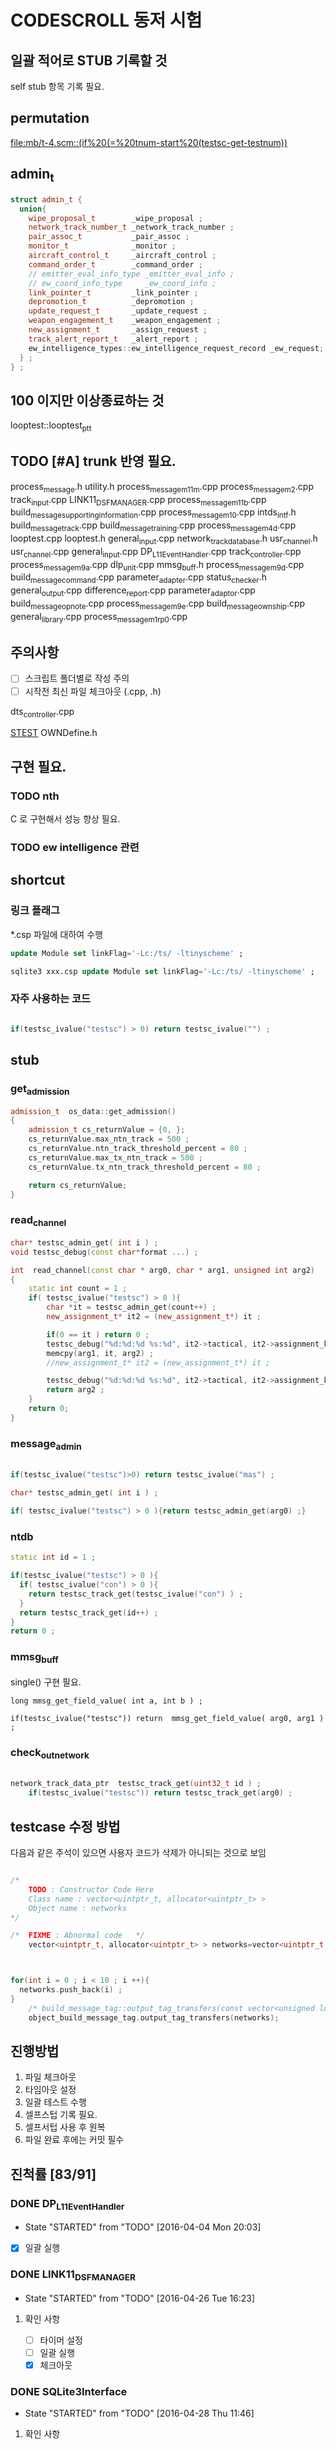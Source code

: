 * CODESCROLL 동저 시험 
** 일괄 적어로 STUB 기록할 것 
self stub 항목 기록 필요. 


** permutation 
[[file:mb/t-4.scm::(if%20(=%20tnum-start%20(testsc-get-testnum))]]
** admin_t 
#+BEGIN_SRC cpp
struct admin_t {
  union{
    wipe_proposal_t        _wipe_proposal ; 
    network_track_number_t _network_track_number ;
    pair_assoc_t           _pair_assoc ;
    monitor_t              _monitor ;
    aircraft_control_t     _aircraft_control ;
    command_order_t        _command_order ;
    // emitter_eval_info_type _emitter_eval_info ;
    // ew_coord_info_type     _ew_coord_info ;
    link_pointer_t         _link_pointer ; 
    depromotion_t          _depromotion ; 
    update_request_t       _update_request ; 
    weapon_engagement_t    _weapon_engagement ;
    new_assignment_t       _assign_request ;
    track_alert_report_t   _alert_report ; 
    ew_intelligence_types::ew_intelligence_request_record _ew_request; 
  } ; 
} ;

#+END_SRC
** 100 이지만 이상종료하는 것 
looptest::looptest_ptt
** TODO [#A] trunk 반영 필요. 
process_message.h
utility.h
process_message_m11m.cpp 
process_message_m2.cpp 
track_input.cpp
LINK11_DSF_MANAGER.cpp
process_message_m11b.cpp
build_message_supporting_information.cpp
process_message_m10.cpp
intds_intf.h
build_message_track.cpp
build_message_training.cpp 
process_message_m4d.cpp 
looptest.cpp
looptest.h
general_input.cpp
network_track_data_base.h
usr_channel.h
usr_channel.cpp
general_input.cpp 
DP_L11EventHandler.cpp
track_controller.cpp
process_message_m9a.cpp
dlp_unit.cpp
mmsg_buff.h
process_message_m9d.cpp
build_message_command.cpp
parameter_adapter.cpp
status_checker.h
general_output.cpp
difference_report.cpp
parameter_adaptor.cpp
build_message_opnote.cpp
process_message_m9e.cpp
build_message_ownship.cpp
general_library.cpp
process_message_m1_rp0.cpp
** 주의사항 
 - [ ] 스크립트 폴더별로 작성 주의 
 - [ ] 시작전 최신 파일 체크아웃 (.cpp, .h)
dts_controller.cpp

[[file:/opt/vboxshare/gitdir/DLP_LINK11/src/csds_manager/OWNFFXDefine.h::#define%20_LINK11%201][_STEST_]] OWNDefine.h

** 구현 필요. 
*** TODO nth 
 C 로 구현해서 성능 향상 필요. 
*** TODO ew intelligence 관련 
** shortcut 
*** 링크 플래그 
*.csp 파일에 대하여 수행 
#+BEGIN_SRC sql
update Module set linkFlag='-Lc:/ts/ -ltinyscheme' ; 
#+END_SRC


#+BEGIN_SRC sql
sqlite3 xxx.csp update Module set linkFlag='-Lc:/ts/ -ltinyscheme' ; 
#+END_SRC

*** 자주 사용하는 코드 

#+BEGIN_SRC cpp

if(testsc_ivalue("testsc") > 0) return testsc_ivalue("") ; 

#+END_SRC
** stub
*** get_admission
#+BEGIN_SRC cpp
admission_t  os_data::get_admission()
{
	admission_t cs_returnValue = {0, };
	cs_returnValue.max_ntn_track = 500 ; 
	cs_returnValue.ntn_track_threshold_percent = 80 ;
	cs_returnValue.max_tx_ntn_track = 500 ;
	cs_returnValue.tx_ntn_track_threshold_percent = 80 ; 

	return cs_returnValue;
}
#+END_SRC
*** read_channel
#+BEGIN_SRC cpp
char* testsc_admin_get( int i ) ;
void testsc_debug(const char*format ...) ;

int  read_channel(const char * arg0, char * arg1, unsigned int arg2)
{
	static int count = 1 ;
	if( testsc_ivalue("testsc") > 0 ){
		char *it = testsc_admin_get(count++) ;
		new_assignment_t* it2 = (new_assignment_t*) it ;

		if(0 == it ) return 0 ;
		testsc_debug("%d:%d:%d %s:%d", it2->tactical, it2->assignment_kind, arg2, __FILE__, __LINE__ ) ;
		memcpy(arg1, it, arg2) ;
		//new_assignment_t* it2 = (new_assignment_t*) it ;

		testsc_debug("%d:%d:%d %s:%d", it2->tactical, it2->assignment_kind, arg2, __FILE__, __LINE__ ) ;
		return arg2 ;
	}
	return 0;
}

#+END_SRC
*** message_admin
#+BEGIN_SRC cpp

if(testsc_ivalue("testsc")>0) return testsc_ivalue("mas") ; 

char* testsc_admin_get( int i ) ;

if( testsc_ivalue("testsc") > 0 ){return testsc_admin_get(arg0) ;}

#+END_SRC
*** ntdb

#+BEGIN_SRC cpp
  static int id = 1 ; 

  if(testsc_ivalue("testsc") > 0 ){
    if( testsc_ivalue("con") > 0 ){
      return testsc_track_get(testsc_ivalue("con") ) ;
    }
    return testsc_track_get(id++) ; 
  }
  return 0 ; 
#+END_SRC

*** mmsg_buff
single()  구현 필요. 

#+BEGIN_SRC c++
long mmsg_get_field_value( int a, int b ) ; 

if(testsc_ivalue("testsc")) return  mmsg_get_field_value( arg0, arg1 )  ; 
#+END_SRC

*** check_out_network 

#+BEGIN_SRC cpp

network_track_data_ptr  testsc_track_get(uint32_t id ) ; 
	if(testsc_ivalue("testsc")) return testsc_track_get(arg0) ; 

#+END_SRC
** testcase 수정 방법 
다음과 같은 주석이 있으면 사용자 코드가 삭제가 아니되는 것으로 보임 
#+BEGIN_SRC cpp

/*
	TODO : Constructor Code Here
	Class name : vector<uintptr_t, allocator<uintptr_t> > 
	Object name : networks
*/

/*	FIXME : Abnormal code	*/
	vector<uintptr_t, allocator<uintptr_t> > networks=vector<uintptr_t, allocator<uintptr_t> >();



for(int i = 0 ; i < 10 ; i ++){
  networks.push_back(i) ; 
}
	/* build_message_tag::output_tag_transfers(const vector<unsigned long, allocator<unsigned long> > &) */
	object_build_message_tag.output_tag_transfers(networks);

#+END_SRC
** 진행방법 

 1. 파일 체크아웃
 2. 타임아웃 설정
 3. 일괄 테스트 수행
 4. 셀프스텁 기록 필요.
 5. 셀프서텁 사용 후 원복
 6. 파일 완료 후에는 커밋 필수 



** 진척률 [83/91]

*** DONE DP_L11EventHandler
    CLOSED: [2016-04-12 Tue 00:34]
    - State "STARTED"    from "TODO"       [2016-04-04 Mon 20:03]
 - [X] 일괄 실행 



*** DONE LINK11_DSF_MANAGER
    CLOSED: [2016-04-26 Tue 19:38]
    - State "STARTED"    from "TODO"       [2016-04-26 Tue 16:23]
**** 확인 사항  
    - [ ] 타이머 설정 
    - [ ] 일괄 실행 
    - [X] 체크아웃 

*** DONE SQLite3Interface
    CLOSED: [2016-04-29 Fri 09:54]
    - State "STARTED"    from "TODO"       [2016-04-28 Thu 11:46]

**** 확인 사항  
    - [ ] 타이머 설정 
    - [ ] 일괄 실행 
    - [X] 체크아웃 

*** DONE build_message_aircrafta_control
    CLOSED: [2016-04-16 Sat 20:44]
    - State "STARTED"    from "REVIEW"     [2016-04-15 Fri 22:04]
**** 확인 사항  
    - [X] 타이머 설정 
    - [ ] 일괄 실행 
    - [X] 체크아웃 

**** script 
***** output_aircraft_control_orders(void)

(1)
(anset 1 '_aircraft_control.counter 1 )
(anset 1 '_aircraft_control.order system_types-assume_cntrl  )

(anset 1 '_aircraft_control.counter 0 )
(anset 1 '_aircraft_control.order system_types-assume_cntrl  )

(tnset 1 _air_mission_data.air_control_active 1 )

(2)

build_m10a_original_and_ack 0 

(3)
build_m10a_original_and_ack 1

(4)
(anset 1 '_aircraft_control.counter 7 )


***** process_aircraft_control_order()

(1)
rh0 1
rh1 0 
vco 1

(2)
rh0 1 
vco 1




***** process_ackn_aircraft_control_order()

(1)
rh0 1
rh1 0 
vco 1

(2)
rh0 1 
vco 1




***** process_rc_request_for_original()
(1)
anset 0 _aircraft_control.M10AFRAME ORDER_CANCEL_INDICATO
anset 1 
ita 1 

(1)
anset 0 _aircraft_control.M10AFRAME ORDER_CANCEL_INDICATO
anset 1 
ita 0

alloc ait 



***** process_rc_request_for_reply()
(0)
(anset 0 _aircraft_control.reply system_types::machine_receipt)
(anset 1 _aircraft_control.reply system_types::will_comply)

ita 1

(1)
(anset 0 _aircraft_control.reply system_types::machine_receipt)
(anset 1 _aircraft_control.reply system_types::will_comply)

ita 0 
alloc 0 

(2)
(anset 0 _aircraft_control.reply system_types::machine_receipt)
(anset 1 _aircraft_control.reply system_types::will_comply)

ita 0 
alloc ait





***** validate_ackn_control_order(const aircraft_control_t & ackn_control_order )

(1)
search_booked_order 0 

(2)
search_booked_order sboit 


(3)
 ackn_control_order.order == system_types::control_and_engage  

(4)
itn 0 

(4)
itn 1 

(5)
ackn_control_order.order == system_types::transfer_cntrl

(6)
ipv 1 

(6)
ipv 0


(7)


***** process_validated_ackn_control_order(const aircraft_control_t & ackn_to_process)
(1)
alloc 0
(2)
alloc arit 

(anset 1 _aircraft_control.reply system_types::will_comply)
(anset 1 _aircraft_control.order -1y)


(3)
(tnset 0 )


(4)
(tnset 0 supporting_info.info_validation 1)


***** process_aircraft_cancel_transmission
(anset 0 )



*** DONE build_message_aircraft_status
    CLOSED: [2016-04-16 Sat 23:13]
    - State "STARTED"    from "REVIEW"     [2016-04-16 Sat 21:01]
**** 확인 사항  
    - [X] 타이머 설정 
    - [ ] 일괄 실행 
    - [X] 체크아웃 


**** script 
***** output_aircraft_status(const keyvector_t& networks )

(1)
(tnset 1 '_air_mission_data.air_control_active 1 )
(tnset 1 '_air_mission_data.kind AIRCRAFT_STATUS_KIND_AIR_GENERAL )
(tnset 1 '_air_mission_data.general_mission.mission_status_validity 1)
      
(2)
(tnset 1 '_air_mission_data.general_mission_counter 1)
(tnset 1 '_air_mission_data.general_mission_counter 0)

(3)
(tnset 1 '_air_mission_data.air_control_active 1)
(tnset 1  '_air_mission_data.kind AIRCRAFT_STATUE_KIND_ASW )

(4)
(tnset 1 '_air_mission_data.asw_mission_counter 1 )
        decrease_counter(&t->_air_mission_data.asw_mission_counter);

(5)
(tnset 1 '_air_mission_data.asw_mission_counter 0 )
(tnset 1 '_air_mission_data.asw_mission_repetition_counter == 1U




***** output_controlling_unit_report(const keyvector_t& networks )

networks.push_back(1) ; 
networks.push_back(2) ; 
build_message_ownship::single()->get_transmission_counter() 

(define gtc 8 0)

(1)
(tnset 1 )
(tnset 2 'general.NTN 1 
         '_air_mission_data.control_counter 1 
         'general.pu_controlling -1)


}

***** process_aircraft_status_general(void)

validate_aircraft_status_genera 
(define vasg 1 )

read_channel

testsc_admin_get !=0 return size 

(anset 0 )

***** process_aircraft_status_asw(void)

  aircraft_status_asw_t status = STRUCT_ZERO_INIT_VALUE ; 

can_take_pu_controllin
(anset 0 )
(anset 1_aircraft_status_asw.network 1 )

(1)
(define ctpc 1 ) 
(anset 1_aircraft_status_asw.network 1 )

(2)
(define ctpc 0 ) 


***** set_aircraft_status_general(const aircraft_status_general_t &    air_mission )

(anset 0 )
(anset 1 _aircraft_status_general.network 1 
         _aircraft_status_general.fuel_validity 1 
         _aircraft_status_general.time_of_task_availability 1
)

(tnset 1 _air_mission_data.air_control_active 0 )
(tnset 1 _air_mission_data.air_control_active 1 )




***** validate_aircraft_status_general(const  aircraft_status_general_t &   air_mission  )
check_out_network 
testsc_track_get(arg0)

network_track_data_base::single()->is_there_networ
(define itn 1 )

(anet 0 )



***** stop_controlling_unit(const controlling_unit_t &   controlling_unit)
check_output_network

(tnset 0 _air_mission_data.air_control_active 1 )


void build_message_aircraft_status::set_controlling_unit_command(const controlling_unit_t &   controlling_unit)
{
  //@@@ 
  //@@@ for(항공통제 정보와 관련한 표적 정보 t){
  //@@@   if( can_take_pu_controlling 함수를 호출하여 확인한 결과 항공통제 가능하다 ){
  //@@@     if(항공봉제 정보가 시작 정보이다){
  //@@@       start_controlling_unit 함수를 호출하여 항공통제를 시작한다. 
  //@@@     }
  //@@@     else {
  //@@@       stop_controlling_unit 함수를 호출하여 항공통제를 중시한다. 
  //@@@     }
  //@@@   }
  //@@@ }
  //@@@ send_aircraft_mission_report 함수를 호출하여 항공통제 정보를 처리했음을 알린다. 

  ////////////////////////////////////////////////////////////////////////
  //	controlling unit 명령이다. 함수이름이 이상하다. 
  ////////////////////////////////////////////////////////////////////////
  const uint32_t    three_times = 3U;
  system_types::aircr_mis_result_e       aircr_mis_result  = system_types::rejected_aircr_mis_result;
  system_types::aircr_mis_reject_reason_e    aircr_mis_reject_reason = system_types::unknown_track_aircr_mis_reject_reason;

  if(network_track_data_base::single()->is_there_network( controlling_unit.network )){

    if(can_take_pu_controlling(controlling_unit.network)){
      aircr_mis_result  = system_types::controlling_unit_accepted;


      if ( system_types::start == controlling_unit.command ){
        start_controlling_unit(controlling_unit) ; 
      }
      else {
        stop_controlling_unit(controlling_unit) ; 
      }
        
    }
    else{
      aircr_mis_result  = system_types::rejected_aircr_mis_result;
      aircr_mis_reject_reason = system_types::already_being_controlled;
    }
  }
  else{
    printf("No Network Track\n") ; 
    printf("No Network Track\n") ; 
    printf("No Network Track\n") ; 
  }
    



  send_aircraft_mission_report (controlling_unit.NTN , 
                                aircr_mis_result,
                                aircr_mis_reject_reason);

}


***** set_controlling_unit_command(const controlling_unit_t &   controlling_unit)

network_track_data_base::single()->is_there_network( controlling_unit.network )
can_take_pu_controlling(controlling_unit.network
(1)
(define itn 1 )
(define ctpc 1 )

(2)
(define itn 0 )
(define ctpc 1 )



***** can_take_pu_controlling(const uint32_t network ) 

check_out_network 

(1)
(tnset 0)





*** DONE build_message_cdo
    CLOSED: [2016-04-18 Mon 11:11]
    - State "STARTED"    from "REVIEW"     [2016-04-18 Mon 08:26]
**** 확인 사항  
    - [ ] 타이머 설정 
    - [ ] 일괄 실행 
    - [X] 체크아웃 

**** script 

***** validate_change_data_order( change_data_t     &cdo)

(1)
(tnset 0 'link11.change_data_order_running 1 )

(2)
(tnset 0 'link11.change_data_order_running 0 )


***** process_validated_change_data_order( change_data_t &change_data_command)

(1)
(tnset 0  'general.link_state system_types-transmitted_link_state 0 )

(2)
(tnset 0  'general.link_state system_types-transmitted_link_state 0 )


***** process_change_data_orders(void)
validate_change_data_orde 
(define vcdo 1 )

(1)
(anset 0 )

***** build_message_M9AC2(network_track_data_ptr t )

t->_change_data_order_counter 

***** output_change_data_order(const keyvector_t& networks )

(tnset 0 _change_data_order_counter 1 )
(tnset 1 '_change_data_order_counter 0 
         'link11.change_data_order_running 1 
         '_change_data_order.network_cdo  1)




*** DONE build_message_command
    CLOSED: [2016-04-21 Thu 17:35]
    - State "STARTED"    from "TODO"       [2016-04-18 Mon 11:14]



**** stub
read_channel 
static int id=0 ; 
return testsc_admin_get(id++) ; 

**** 확인 사항  
    - [ ] 타이머 설정 
    - [ ] 일괄 실행 
    - [X] 체크아웃 


**** script 

***** output_commands(void)

decrease_counter(&(o->command_counter)) ; 

if( testsc_ivalue("testsc")){
  args = 0 ; 
}


(1)
(anset 0 _command_order.order_reply -1 )
(anset 1 _command_order.order_reply  system_types::original )
(anset 1 _command_order.command_counter 8 )




***** remove_command( const command_order_t *cmd )

if(CS_TESTCASENO() == 1 ){
  cmd = 0 ; 
}


***** find_command_with_destination(const command_order_t &cmd , const uint32_t destination )

(1)
(anset 0 )
(anset 1 _command_order.ntn_platform 1 )


***** find_command_with_source(const command_order_t &cmd , const uint32_t source )

(anet 0 _command_order.order_reply -1 )
(anet 1 _command_order.order_reply system_types-machine_receipt )    
(anet 2_command_order.order_reply system_types-machine_receipt )    
(anet 2_command_order.ntn_platform  1 )    


***** find_command_with_frame(const command_order_t & cmd )

(anset 0 )
(anset 1 _command_order.aframe 1 )    


***** process_rc_request_for_received(void)
(anset 0 _command_order.order_reply system_types::will_comply       )
(anset 1 _command_order.order_reply -1      )
     

***** process_rc_request_cant_process(void)
(anset 0 )



***** get_command_frame(command_order_t & cmd )

if(testsc_ivalue("testsc")){
 cmd.command = testsc_ivalue("command") ; 
 cmd.weapon_platform = testsc_ivalue("wp") ;
 cmd.gmt_time_of_impact_valid = testsc_ivalue("gtoiv") ;  
}


(1)
(define command system_types::assume_duties)
(2)
(define command system_types::conduct_procedures )

(3)
(define command system_types::proceed_to_point  )

(4)
(define command system_types::weapons_free )

(5)
(define command system_types::hold_fire )
(define wp -1) 

(6)
(define command system_types::cease_fire )
(define wp system_types::any_platform) 

(7)
(define command  system_types::engage)
(define wp -1) 
(8)
(define command system_types::cease_engage  )
(define wp system_types::any_platform) 


(9)
(define command  system_types::engage_asm_ssm   )
(define gtoiv 1)

(10)
(define command  system_types::engage_specific )
(11)
(define command  -1)



***** validate_command( command_order_t &cmd )

if(testsc_ivalue("testsc")){
 cmd.command = testsc_ivalue("command") ; 
 cmd.weapon_platform = testsc_ivalue("wp") ;
 cmd.gmt_time_of_impact_valid = testsc_ivalue("gtoiv") ;  
}

  if (! network_track_data_base::single()->is_there_ntn( cmd.pu_destination ) && return testsc_ivalue("itn") ;  
  if(NULL != find_command_with_frame( cmd ) ){ return testsc_ivalue("fcwf") ; 

(tnset 0 )

(1)
(define itn 0 )
(define command -1)
(define fcwf 1 )

{2)

(define itn 0 )
(define command system_types::hold_fire)


{2)

(define itn 0 )
(define command system_types::hold_fire)




***** process_command_orders(void)

      if(true == validate_command ( command_order ) ){ return testsc_ivalue("vc") ; 

(1)
(for-each-index 
  (lambda (index cmd )
    (if (= (testsc-get-testnum ) (+ 1 index ))
      (anset index  '_command_order.command cmd )))
'( 
 system_types-assume_duties
 system_types-cease_duties  
 system_types-conduct_procedures
 system_types-cease_conducting_procedures
 system_types-weapons_free
 system_types-weapons_tight
 system_types-proceed_to_point
 system_types-cease_proceeding_to_point
 system_types-engage
 system_types-assign
 system_types-cease_engage
 system_types-hold_fire
 system_types-cease_fire
 system_types-cover
 system_types-salvo_clear          
 system_types-engage_specific      
 system_types-cease_engage_specific
 system_types-engage_asm_ssm 
-1)) 

***** validate_acknowledge_command( command_order_t &   ackn )

  if(!network_track_data_base::single()->is_there_ntn(ackn.ntn_target)){
   return testsc_ivalue("itn") ; 
  }

find_command_with_destination( ackn , ackn.pu_destination ) ; 
return testsc_admin_get(testsc_ivalue("fcwd") ; 

if(testsc_ivalue("command")){
  ackn.command = testsc_ivalue("command") ; 
}


(1)

(define command  system_types::weapons_free) || 

(2)
(define command  -1) 


(3)
(define command  -1) 
(anset 0 )

(4)
(define command  -1) 
(anset 0 _command_order.aframe 1 )



***** process_ackn_command_from_system(void)
validate_acknowledge_comman
return testsc_admin_get("vac") ;
 
read_channel 
if(testsc_ivalue("testsc")){
static int id = 0 ; 
testsc_admin_get(id++) ; 
}

(1)
(anset 0 )
(define vac 1 )



*** DONE build_message_difference_report
    CLOSED: [2016-04-21 Thu 21:34]
    - State "STARTED"    from "TODO"       [2016-04-21 Thu 17:40]
**** 확인 사항  
    - [X] 타이머 설정 
    - [ ] 일괄 실행 
    - [X] 체크아웃 

*** DONE build_message_emitter_eval
    CLOSED: [2016-04-21 Thu 22:21]
    - State "STARTED"    from "TODO"       [2016-04-21 Thu 21:36]
**** 확인 사항  
    - [ ] 타이머 설정 
    - [ ] 일괄 실행 
    - [X] 체크아웃 

*** DONE build_message_ew_coord
    CLOSED: [2016-04-22 Fri 21:11]
    - State "STARTED"    from "TODO"       [2016-04-22 Fri 08:01]

**** 확인 사항  
    - [ ] 타이머 설정 
    - [ ] 일괄 실행 
    - [X] 체크아웃 

*** DONE build_message_iff_sif
    CLOSED: [2016-04-22 Fri 22:16]
    - State "STARTED"    from "TODO"       [2016-04-22 Fri 21:13]
**** 확인 사항  
    - [ ] 타이머 설정 
    - [ ] 일괄 실행 
    - [X] 체크아웃 


*** DONE build_message_link_pointer
    CLOSED: [2016-04-25 Mon 15:31]
**** 확인 사항  
    - [ ] 타이머 설정 
    - [ ] 일괄 실행 
    - [X] 체크아웃 

*** DONE build_message_opnote
    CLOSED: [2016-04-25 Mon 16:24]
    - State "STARTED"    from "TODO"       [2016-04-25 Mon 15:32]

**** 확인 사항  
    - [ ] 타이머 설정 
    - [ ] 일괄 실행 
    - [X] 체크아웃 

*** DONE build_message_ownship
    CLOSED: [2016-04-25 Mon 18:11]
    - State "STARTED"    from "TODO"       [2016-04-25 Mon 16:29]
**** 확인 사항  
    - [X] 타이머 설정 
    - [ ] 일괄 실행 
    - [X] 체크아웃 

*** DONE build_message_pairing_association
    CLOSED: [2016-04-25 Mon 21:19]
    - State "STARTED"    from "TODO"       [2016-04-25 Mon 19:13]
**** 확인 사항  
    - [X] 타이머 설정 
    - [ ] 일괄 실행 
    - [X] 체크아웃 

*** DONE build_message_reception_quality
    CLOSED: [2016-04-26 Tue 12:34]
    - State "STARTED"    from "TODO"       [2016-04-26 Tue 10:15]
**** 확인 사항  
    - [ ] 타이머 설정 
    - [ ] 일괄 실행 
    - [X] 체크아웃 


*** DONE build_message_special_code
    CLOSED: [2016-04-26 Tue 12:51]
    - State "STARTED"    from "TODO"       [2016-04-26 Tue 12:36]
**** 확인 사항  
    - [X] 타이머 설정 
    - [ ] 일괄 실행 
    - [X] 체크아웃 

*** DONE build_message_supporting_information
    CLOSED: [2016-04-26 Tue 16:19]
    - State "STARTED"    from "TODO"       [2016-04-26 Tue 13:00]
**** 확인 사항  
    - [ ] 타이머 설정 
    - [ ] 일괄 실행 
    - [X] 체크아웃 

*** DONE build_message_tag
    CLOSED: [2016-04-02 Sat 18:43]
    - State "STARTED"    from              [2016-04-02 Sat 12:13]
CASE_RETURN_WITH_VALUE 변경 

 - [ ] 일괄 실행 
*** DONE build_message_track                                       :SELFSTUB:
 스크립트 폴더 따로 작성하지 아니하였음. 
**** get_amplifying_message_period
const track_selection_t * build_message_track::find_track_transmission_characteristic(network_track_data_t * arg0)

**** output_tracks

- stubs 
#+BEGIN_SRC cpp

#+END_SRC

*** DONE build_message_training
    CLOSED: [2016-04-02 Sat 22:07]
    - State "STARTED"    from "TODO"       [2016-04-02 Sat 19:38]
 - [X] 일괄 실행 
*** DONE build_message_update_request
    CLOSED: [2016-04-02 Sat 23:38]
    - State "STARTED"    from "TODO"       [2016-04-02 Sat 22:08]
 - [X] 일괄 실행 


**** self stub 
***** process_data_update_requests 
validate_data_update_request


***** bool build_message_update_request::validate_data_update_request(update_request_t &   update_request )
 update_request_t * build_message_update_request::find_update_request(const update_request_t & arg0)
 {
	 return 1 ;
	 return 0;
 }

*** DONE build_message_weapon_engagement
    CLOSED: [2016-04-04 Mon 19:59]
    - State "STARTED"    from "TODO"       [2016-04-04 Mon 12:28]
 - [X] 일괄 실행 
*** DONE dlp_unit
    CLOSED: [2016-04-16 Sat 23:34]
    - State "STARTED"    from "TODO"       [2016-04-11 Mon 22:38]

**** 확인 사항  
    - [X] 타이머 설정 
    - [X] 일괄 실행 
    - [X] 체크아웃 

*** DONE dlptime
    CLOSED: [2016-04-11 Mon 22:37]
    - State "STARTED"    from "TODO"       [2016-04-11 Mon 22:25]

**** 확인 사항  
    - [X] 타이머 설정 
    - [X] 일괄 실행 
    - [X] 체크아웃 

*** DONE dts_controller
    CLOSED: [2016-04-11 Mon 22:23]
    - State "STARTED"    from "TODO"       [2016-04-05 Tue 21:38]

**** 확인 사항  
    - [ ] 타이머 설정 
    - [ ] 일괄 실행 
    - [X] 체크아웃 

*** PENDING dts_serial
    CLOSED: [2016-04-22 Fri 16:47]
    - State "STARTED"    from "TODO"       [2016-04-22 Fri 16:01]
**** 확인 사항  
    - [ ] 타이머 설정 
    - [ ] 일괄 실행 
    - [X] 체크아웃 

*** DONE ew_intelligence_types
    CLOSED: [2016-04-22 Fri 16:53]
    - State "STARTED"    from "TODO"       [2016-04-22 Fri 16:48]
**** 확인 사항  
    - [ ] 타이머 설정 
    - [ ] 일괄 실행 
    - [X] 체크아웃 

*** DONE ffx_unit
    CLOSED: [2016-04-25 Mon 20:03]
    - State "STARTED"    from "TODO"       [2016-04-22 Fri 16:54]
**** 확인 사항  
    - [ ] 타이머 설정 
    - [ ] 일괄 실행 
    - [X] 체크아웃 

**** 수정 사항 

#+BEGIN_SRC cpp

get_asw_class
get_frequency_range
get_jitter
get_nework_track_phase
get_notack_radius

get_order_reply
get_polarisation
get_pri_asw_refpos_des

get_scan_category
get_track_number_reject_reason
get_track_number_result
get_track_quality

#+END_SRC



*** DONE general_input
    CLOSED: [2016-04-04 Mon 21:33]
    - State "STARTED"    from "TODO"       [2016-04-04 Mon 12:30]
 - [X] 일괄 실행 
 - [X] 타임 아웃 변경 
*** DONE general_library
    CLOSED: [2016-04-25 Mon 20:53]
    - State "STARTED"    from "TODO"       [2016-04-25 Mon 20:21]

**** 확인 사항  
    - [ ] 타이머 설정 
    - [ ] 일괄 실행 
    - [X] 체크아웃 

*** DONE general_output
    CLOSED: [2016-04-21 Thu 20:50]
    - State "STARTED"    from "TODO"       [2016-04-18 Mon 08:29]
**** 확인 사항  
    - [ ] 타이머 설정 
    - [ ] 일괄 실행 
    - [X] 체크아웃 

*** DONE gettimeofday
    CLOSED: [2016-04-21 Thu 21:20]
    - State "STARTED"    from "TODO"       [2016-04-21 Thu 20:51]
**** 확인 사항  
    - [X] 타이머 설정 
    - [ ] 일괄 실행 
    - [X] 체크아웃 


*** PENDING intf_vme
    CLOSED: [2016-04-22 Fri 15:56]
    - State "STARTED"    from "TODO"       [2016-04-21 Thu 21:24]
**** 확인 사항  
    - [ ] 타이머 설정 
    - [ ] 일괄 실행 
    - [X] 체크아웃 

*** DONE lifecycle_controller
    CLOSED: [2016-03-29 Tue 14:27]
*** DONE link11_filter
    CLOSED: [2016-04-02 Sat 19:28]

**** self strub
is_track_filter_exception 

*** DONE looptest
    CLOSED: [2016-04-03 Sun 02:22]
    - State "STARTED"    from "TODO"       [2016-04-02 Sat 19:29]
 - [X] 일괄 실행 


**** self stup 
***** looptest_ptr(

update
***** looptest_ptt(

update
*** DONE mmsg_buff
    CLOSED: [2016-04-05 Tue 21:35]
    - State "STARTED"    from "TODO"       [2016-04-04 Mon 21:37]
 - [X] 일괄 실행 
*** DONE network_rx
    CLOSED: [2016-04-29 Fri 13:47]
    - State "STARTED"    from "TODO"       [2016-04-29 Fri 10:43]
**** 확인 사항  
    - [ ] 타이머 설정 
    - [ ] 일괄 실행 
    - [ ] 체크아웃 

*** DONE network_track_data_base
    CLOSED: [2016-04-04 Mon 12:33]
    - State "STARTED"    from "TODO"       [2016-04-04 Mon 12:27]
*** DONE network_track_data_bash_hash
    CLOSED: [2016-04-05 Tue 19:47]
    - State "STARTED"    from "TODO"       [2016-04-04 Mon 12:41]
 - [X] 일괄 실행 

**** self stub 
***** allocate_ntn_transmi
***** check_out_addr



*** DONE network_tx
    CLOSED: [2016-04-29 Fri 14:06]
    - State "STARTED"    from "TODO"       [2016-04-29 Fri 13:58]
**** 확인 사항  
    - [X] 타이머 설정 
    - [ ] 일괄 실행 
    - [X] 체크아웃 

*** DONE ntds_intf
    CLOSED: [2016-04-22 Fri 13:11]
    - State "STARTED"    from "TODO"       [2016-04-22 Fri 12:45]

**** 확인 사항  
    - [ ] 타이머 설정 
    - [ ] 일괄 실행 
    - [X] 체크아웃 

*** DONE ntn_controller
    CLOSED: [2016-04-22 Fri 14:50]
    - State "STARTED"    from "TODO"       [2016-04-22 Fri 13:13]

**** 확인 사항  
    - [ ] 타이머 설정 
    - [ ] 일괄 실행 
    - [X] 체크아웃 

*** DONE os_data
    CLOSED: [2016-04-22 Fri 17:54]
    - State "STARTED"    from "TODO"       [2016-04-22 Fri 14:52]
**** 확인 사항  
    - [ ] 타이머 설정 
    - [ ] 일괄 실행 
    - [X] 체크아웃 

*** DONE parameter_adapter
    CLOSED: [2016-04-21 Thu 20:40]
    - State "STARTED"    from "TODO"       [2016-04-18 Mon 13:57]
**** 확인 사항  
    - [ ] 타이머 설정 
    - [ ] 일괄 실행 
    - [X] 체크아웃 


*** DONE periodic_controller
    CLOSED: [2016-04-22 Fri 12:30]
**** 확인 사항  
    - [ ] 타이머 설정 
    - [ ] 일괄 실행 
    - [X] 체크아웃 

*** DONE pool
    CLOSED: [2016-04-22 Fri 12:43]
    - State "STARTED"    from "TODO"       [2016-04-22 Fri 12:31]
**** 확인 사항  
    - [ ] 타이머 설정 
    - [ ] 일괄 실행 
    - [X] 체크아웃 

*** DONE process_message
    CLOSED: [2016-04-25 Mon 21:18]
    - State "STARTED"    from "TODO"       [2016-04-25 Mon 21:03]
**** 확인 사항  
    - [ ] 타이머 설정 
    - [ ] 일괄 실행 
    - [X] 체크아웃 

*** DONE process_message_m10
    CLOSED: [2016-04-26 Tue 13:38]
    - State "STARTED"    from "TODO"       [2016-04-26 Tue 11:14]
**** 확인 사항  
    - [ ] 타이머 설정 
    - [ ] 일괄 실행 
    - [X] 체크아웃 

*** DONE process_message_m11b
    CLOSED: [2016-04-26 Tue 15:20]
    - State "STARTED"    from "TODO"       [2016-04-26 Tue 13:39]
**** 확인 사항  
    - [X] 타이머 설정 
    - [ ] 일괄 실행 
    - [X] 체크아웃 

*** DONE process_message_m11c
    CLOSED: [2016-04-26 Tue 16:08]
    - State "STARTED"    from "TODO"       [2016-04-26 Tue 15:22]
**** 확인 사항  
    - [X] 타이머 설정 
    - [ ] 일괄 실행 
    - [X] 체크아웃 

*** DONE process_message_m11d
    CLOSED: [2016-04-26 Tue 19:49]
    - State "STARTED"    from "TODO"       [2016-04-26 Tue 16:10]
**** 확인 사항  
    - [ ] 타이머 설정 
    - [ ] 일괄 실행 
    - [X] 체크아웃 

*** DONE process_message_m11m
    CLOSED: [2016-04-28 Thu 14:20]
    - State "STARTED"    from "TODO"       [2016-04-26 Tue 19:53]
**** 확인 사항  
    - [ ] 타이머 설정 
    - [ ] 일괄 실행 
    - [X] 체크아웃 

*** STARTED process_message_m12_0
    - State "STARTED"    from "TODO"       [2016-04-29 Fri 10:00]
**** 확인 사항  
    - [ ] 타이머 설정 
    - [ ] 일괄 실행 
    - [X] 체크아웃 

*** TODO process_message_m12_30
*** TODO process_message_m12_31
*** STARTED process_message_m13
    - State "STARTED"    from "TODO"       [2016-04-29 Fri 14:04]
**** 확인 사항  
    - [X] 타이머 설정 
    - [ ] 일괄 실행 
    - [X] 체크아웃 

*** TODO process_message_m14
*** TODO process_message_m15
*** DONE process_message_m1_rp0
    CLOSED: [2016-04-26 Tue 14:15]
    - State "STARTED"    from "TODO"       [2016-04-25 Mon 21:01]
**** 확인 사항  
    - [ ] 타이머 설정 
    - [ ] 일괄 실행 
    - [X] 체크아웃 

*** DONE process_message_m1_rp1
    CLOSED: [2016-04-26 Tue 16:40]
    - State "STARTED"    from "TODO"       [2016-04-26 Tue 14:21]

**** 확인 사항  
    - [ ] 타이머 설정 
    - [ ] 일괄 실행 
    - [X] 체크아웃 

*** DONE process_message_m2
    CLOSED: [2016-04-28 Thu 08:30]
    - State "STARTED"    from "TODO"       [2016-04-26 Tue 16:42]
**** 확인 사항  
    - [ ] 타이머 설정 
    - [ ] 일괄 실행 
    - [X] 체크아웃 

*** DONE process_message_m3
    CLOSED: [2016-04-28 Thu 14:03]
    - State "STARTED"    from "TODO"       [2016-04-28 Thu 08:33]
**** 확인 사항  
    - [X] 타이머 설정 
    - [ ] 일괄 실행 
    - [X] 체크아웃 

*** DONE process_message_m4ab
    CLOSED: [2016-04-02 Sat 17:52]

**** self stub 
#+BEGIN_INFO 
bool process_message_m4ab::is_depth_valid(mmsg_buff *m) ;
bool process_message_m4ab::is_gmt_valid(mmsg_buff *m)
#+END_INFO

*** DONE process_message_m4c
    CLOSED: [2016-04-02 Sat 20:21]
    - State "STARTED"    from "TODO"       [2016-04-02 Sat 18:35]
 - [X] 일괄 실행 
 - [X] 일괄 실행 
*** DONE process_message_m4d
    CLOSED: [2016-04-03 Sun 00:09]
    - State "STARTED"    from "TODO"       [2016-04-02 Sat 20:24]
 - [X] 일괄 빌드 

*** DONE process_message_m5                                    :QUESTIONMARK:
    CLOSED: [2016-03-28 Mon 23:53]
 스크립트 폴더 pm5

? 가 생기는 원인 확인 필요. 
*** DONE process_message_m6a
    CLOSED: [2016-03-29 Tue 11:43]
*** DONE process_message_m6b
    CLOSED: [2016-04-06 Wed 08:47]
**** existing_track 
stup : get_last_created_network
*** DONE process_message_m6c
    CLOSED: [2016-04-16 Sat 20:18]
    - State "STARTED"    from "REVIEW"     [2016-04-16 Sat 19:25]
**** 확인 사항  
    - [ ] 타이머 설정 
    - [ ] 일괄 실행 
    - [X] 체크아웃 

**** script 
***** process_message
(1)
M1MN SECOND_FRAME_OFFSET MESSAGE_NUMBER_M8
M86CARPSW  SECOND_FRAME_OFFSET 0
(tnset 1 'general.track_kind system_types::track_kind_esm_bearing_track )

(2)
M1MN SECOND_FRAME_OFFSET MESSAGE_NUMBER_M8
M86CARPSW  SECOND_FRAME_OFFSET 1
(tnset 1 'general.track_kind system_types::track_kind_esm_bearing_track )




*** DONE process_message_m6d
    CLOSED: [2016-04-16 Sat 23:23]
    - State "STARTED"    from "REVIEW"     [2016-04-16 Sat 20:27]
**** 확인 사항  
    - [X] 타이머 설정 
    - [ ] 일괄 실행 
    - [X] 체크아웃 

**** script
***** process_message(network_track_data_ptr t1 , network_track_data_ptr t2 )

(1)
M6DTN 0 1
(2)
M6DTN 0 0
(3)
M6DTN 0 3
(4)
M6DTN 0 7
(5)
M6DTN 0 8
(6)
M6DTN 0 12
(7)
M6DTN 0 13
(8)
M6DTN 0 14
(9)
M6DTN 0 15
(9)
M6DTN 0 -1


***** process_request_periodic_report(uint32_t m6d_tn_tactical_id )

(1)
_m6d_rc -1
_m6d_tnadde 1

(2)
_m6d_rc -1
_m6d_tnadde 0


(3)    
_m6d_rc RC_COMPLIANCE_REQUIRED:
_m6d_tnadde 0
(4)
_m6d_rc RC_NO_COMPLIANCE:
_m6d_tnadde 0
(5)
_m6d_rc RC_MACHINE_RECEIPT:
_m6d_tnadde 0
(6)
_m6d_rc RC_CANT_COMPLY:
_m6d_tnadde 0





***** process_request_update_then_watch(uint32_t m6d_tn_tactical_id )

(1)
_m6d_rc -1
_m6d_tnadde 1

(2)
_m6d_rc -1
_m6d_tnadde 0

(3)
_m6d_rc -1
_m6d_tnadde 0

(4)
_m6d_rc  RC_COMPLIANCE_REQUIRED
_m6d_tnadde 0
(5)
_m6d_rc  RC_NO_COMPLIANCE
_m6d_tnadde 0
(6)
_m6d_rc  RC_MACHINE_RECEIPT
_m6d_tnadde 0
(7)
_m6d_rc  RC_CANT_COMPLY
_m6d_tnadde 0




***** process_cancel_request_cease_report(uint32_t m6d_tn_tactical_id )

(1)
 _m6d_rc -1 
_m6d_tnaddee 1

(2)

_m6d_rcV 0

(3)
_m6d_rcV 1


(4)
 _m6d_rc RC_COMPLIANCE_REQUIRED
(5)
 _m6d_rc RC_NO_COMPLIANCE
(6)
 _m6d_rc RC_MACHINE_RECEIPT
(7)
 _m6d_rc RC_CANT_COMPLY




***** process_emitter_evaluation(uint32_t m6d_tn_tactical_id )
(1)
m6d_tn_tactical_id 0 


(2)
_m6d_mul 0
(3)
_m6d_mul 1




***** process_ew_request_response(uint32_t m6d_rtn_tactical_id)

(1)
m6d_rtn_tactical_id 0

(2)
m6d_rtn_tactical_id 1

(3)
_m6d_rcV 0 

(4)
_m6d_rcV 3

(5)
_m6d_rcV 14

(6)
_m6d_rcV 15





***** process_evaluate_track_received(uint32_t m6d_tn_tactical_id)

(1)   
_m6d_rc -1 
_m6d_tnaddee 1

(2)   
_m6d_rc -1 
_m6d_tnaddee 0



(3)   
_m6d_rc  RC_COMPLIANCE_REQUIRED
(4)   
_m6d_rc  RC_NO_COMPLIANCE
(5)   
_m6d_rc  RC_MACHINE_RECEIPT
(6)   
_m6d_rc  RC_CANT_COMPLY




***** process_evaluate_sector_received()

(1)   
_m6d_rc -1 
_m6d_tnaddee 1

(2)   
_m6d_rc  RC_COMPLIANCE_REQUIRED
(3)   
_m6d_rc  RC_NO_COMPLIANCE
(4)   
_m6d_rc  RC_MACHINE_RECEIPT
(5)   
_m6d_rc  RC_CANT_COMPLY









*** DONE process_message_m9a
    CLOSED: [2016-04-16 Sat 17:53]
    - State "STARTED"    from "TODO"       [2016-04-05 Tue 19:51]

[[file:/opt/vboxshare/codescroll/process_message_m9a/.csdata/src/instrumented/process_message_m9a_1.cpp::/%20private%20:]]
**** 확인 사항  
    - [X] 타이머 설정 
    - [X] 일괄 실행 
    - [X] 체크아웃 


*** DONE process_message_m9b
    CLOSED: [2016-04-18 Mon 11:44]
    - State "STARTED"    from "REVIEW"     [2016-04-18 Mon 08:26]
**** 확인 사항  
    - [ ] 타이머 설정 
    - [ ] 일괄 실행 
    - [X] 체크아웃 


**** script 

***** process_message(network_track_data_ptr a , network_track_data_ptr b )

(1)
a 0
b 0

(2)
M9BAC   0 0 
(3)
M9BAC   0 -1
(4)
M9BAC   0  6
(5)
M9BAC   0  15 

(anset 1 )
      

*** DONE process_message_m9c
    CLOSED: [2016-04-18 Mon 13:12]
    - State "STARTED"    from "REVIEW"     [2016-04-18 Mon 11:45]
**** 확인 사항  
    - [X] 타이머 설정 
    - [ ] 일괄 실행 
    - [X] 체크아웃 

**** script 
***** process_message()

(1)

(mmsg-set '(M9CPUADDE 0 1))


*** DONE process_message_m9d
    CLOSED: [2016-04-18 Mon 13:56]
    - State "STARTED"    from "REVIEW"     [2016-04-18 Mon 13:13]
**** 확인 사항  
    - [X] 타이머 설정 
    - [ ] 일괄 실행 
    - [X] 체크아웃 

      
**** script 

***** process_message()

(1)
(mmsg-set (M9DSW 0 SOFTWARE_END_OF_TRANSMISSION))
(2)
(mmsg-set (M9DSW 0 SOFTWARE_END_OF_TRANSMISSION))



      
*** DONE process_message_m9e
    CLOSED: [2016-04-25 Mon 17:19]

**** 확인 사항  
    - [ ] 타이머 설정 
    - [ ] 일괄 실행 
    - [X] 체크아웃 

**** script 
***** process_voice_control_frequency_received
t = 0 
***** process_mission_number_received
t = 0 
***** process_call_sign_receive
t = 0 
 
*** DONE process_message_m9f
    CLOSED: [2016-04-25 Mon 19:30]

**** 확인 사항  
    - [X] 타이머 설정 
    - [ ] 일괄 실행 
    - [X] 체크아웃 

**** script

***** existing_track( network_track_data_ptr t )
(2)
 M9FACT 0  M9F_BASIC 
(3)
 M9FACT 0  M9F_SECONDARY



***** fill_network_track_data(network_track_data_ptr t )

(define  Env_Cat_Air         = 1)
(define  Env_Cat_Surface     = 2)
(define  Env_Cat_Subsurface  = 3)
(define  Src_EW          = 1)
(define  Src_Intel       = 2)
(define  Src_Sosus       = 3)
(define  Src_ASW_Sensor      = 4)

(1)
( M89FCAT , SECOND_FRAME_OFFSET Env_Cat_Air)
(2)
( M89FCAT , SECOND_FRAME_OFFSET Env_Cat_Surface)
(3)
( M89FCAT , SECOND_FRAME_OFFSET Env_Cat_Subsurface)
(4)
( M89FCAT , SECOND_FRAME_OFFSET -1)

(5)
M89FSRC , SECOND_FRAME_OFFSET   Src_EW
(6)
M89FSRC , SECOND_FRAME_OFFSET   Src_Intel
(7)
M89FSRC , SECOND_FRAME_OFFSET   Src_Sosus
(8)
M89FSRC , SECOND_FRAME_OFFSET   Src_ASW_Sensor


***** fill_network_track_data_secondary(network_track_data_ptr t )
(1)
 M9FSW 0 0 
(2)
 M9FSW 0 1



*** DONE process_message_m9g
    CLOSED: [2016-04-25 Mon 19:57]

**** 확인 사항  
    - [ ] 타이머 설정 
    - [ ] 일괄 실행 
    - [X] 체크아웃 

**** script 
***** process_message()
(define  South  1)
(define  West   1)

(1)
M9GLATMI 0 60

M9GN 0 South
M9GE 0 West


*** DONE pu_data
    CLOSED: [2016-04-26 Tue 20:25]
    - State "STARTED"    from "TODO"       [2016-04-26 Tue 19:41]
**** 확인 사항  
    - [ ] 타이머 설정 
    - [ ] 일괄 실행 
    - [X] 체크아웃 

*** DONE received_frame_filter
    CLOSED: [2016-04-27 Wed 12:40]
    - State "STARTED"    from "TODO"       [2016-04-27 Wed 09:05]
**** 확인 사항  
    - [X] 타이머 설정 
    - [ ] 일괄 실행 
    - [X] 체크아웃 

*** DONE remote_control
    CLOSED: [2016-04-28 Thu 08:45]
    - State "STARTED"    from "TODO"       [2016-04-27 Wed 12:42]
**** 확인 사항  
    - [ ] 타이머 설정 
    - [ ] 일괄 실행 
    - [X] 체크아웃 

*** DONE rx_monitor
    CLOSED: [2016-04-28 Thu 11:20]
    - State "STARTED"    from "TODO"       [2016-04-28 Thu 08:47]
**** 확인 사항  
    - [ ] 타이머 설정 
    - [ ] 일괄 실행 
    - [X] 체크아웃 

*** DONE simulated_track
    CLOSED: [2016-04-28 Thu 11:45]
    - State "STARTED"    from "TODO"       [2016-04-28 Thu 11:24]
**** 확인 사항  
    - [X] 타이머 설정 
    - [ ] 일괄 실행 
    - [X] 체크아웃 

*** TODO start_dlps
*** STARTED status_checker
    - State "STARTED"    from "TODO"       [2016-04-12 Tue 00:16]

**** 확인 사항  
    - [ ] 타이머 설정 
    - [ ] 일괄 실행 
    - [X] 체크아웃 

*** DONE track_controller
    CLOSED: [2016-04-12 Tue 00:10]
    - State "STARTED"    from "TODO"       [2016-04-05 Tue 09:36]

**** 확인 사항  

    - [ ] 타이머 설정 
    - [ ] 일괄 실행 
    - [X] 체크아웃 


*** DONE track_input
    CLOSED: [2016-04-28 Thu 11:11]
    - State "STARTED"    from "TODO"       [2016-04-02 Sat 12:44]

**** 확인 사항  
    - [ ] 타이머 설정 
    - [ ] 일괄 실행 
    - [X] 체크아웃 

**** 로그 추가 


로그 추가 필요. 
#+BEGIN_INFO 
land_point_track N/A N/A N/A N/A 
aco_fix_refpos_track N/A N/A N/A N/A 
ecm_fix_refpos_track N/A N/A N/A N/A 
esm_fix_refpos_track N/A N/A N/A N/A 
update_ISDL_NETWORK_TRACK_ADD_INFO N/A N/A N/A N/A 
update_track_alert N/A N/A N/A N/A 
#+END_INFO



*** DONE track_output
    CLOSED: [2016-04-04 Mon 16:22]
    - State "STARTED"    from "TODO"       [2016-04-04 Mon 12:37]

 - [X] 일괄 실행 

*** DONE usr_channel
    CLOSED: [2016-04-05 Tue 00:00]
    - State "STARTED"    from "TODO"       [2016-04-04 Mon 16:36]
*** DONE utility
    CLOSED: [2016-04-28 Thu 14:49]
    - State "STARTED"    from "TODO"       [2016-04-28 Thu 11:31]
**** 확인 사항  
    - [X] 타이머 설정 
    - [ ] 일괄 실행 
    - [X] 체크아웃 
          utility.cpp 만 체크아웃 헤더는 변경 사항 사용
